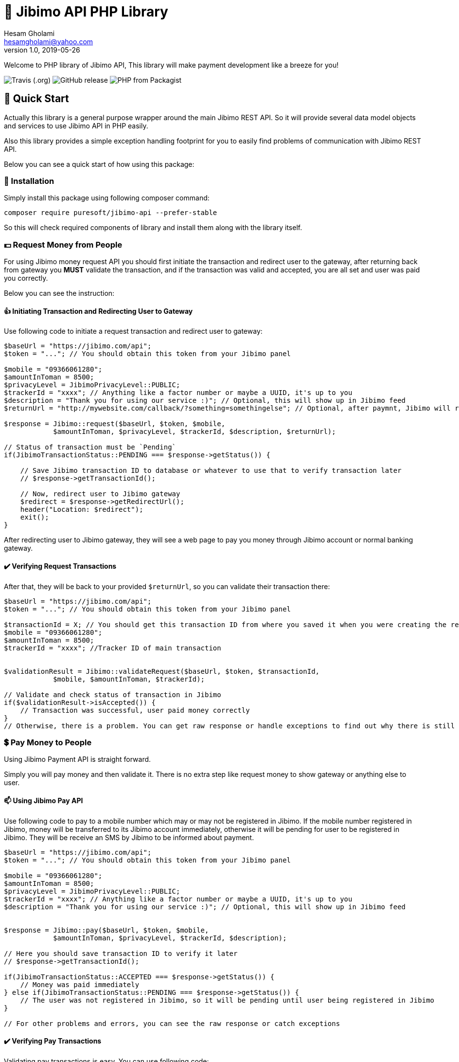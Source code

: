 = 🏢 Jibimo API PHP Library
Hesam Gholami <hesamgholami@yahoo.com>
v1.0, 2019-05-26

++++
<link rel="stylesheet"  href="http://cdnjs.cloudflare.com/ajax/libs/font-awesome/3.1.0/css/font-awesome.min.css">
++++
:icons: font
:experimental: true

Welcome to PHP library of Jibimo API, This library will make payment development like a breeze for you!

image:https://img.shields.io/travis/j-tag/jibimo-api-php-lib.svg[Travis (.org)]
image:https://img.shields.io/github/release/j-tag/jibimo-api-php-lib.svg[GitHub release]
image:https://img.shields.io/packagist/php-v/puresoft/jibimo-api.svg[PHP from Packagist]

== 🎁 Quick Start

Actually this library is a general purpose wrapper around the main Jibimo REST API. So it will provide several data model objects and services to use Jibimo API in PHP easily.

Also this library provides a simple exception handling footprint for you to easily find problems of communication with Jibimo REST API.

Below you can see a quick start of how using this package:

=== 🎩 Installation

Simply install this package using following composer command:

[source, bash]
----
composer require puresoft/jibimo-api --prefer-stable
----

So this will check required components of library and install them along with the library itself.

=== 💵 Request Money from People

For using Jibimo money request API you should first initiate the transaction and redirect user to the gateway, after returning back from gateway you *MUST* validate the transaction, and if the transaction was valid and accepted, you are all set and user was paid you correctly.

Below you can see the instruction:

==== 👍 Initiating Transaction and Redirecting User to Gateway

Use following code to initiate a request transaction and redirect user to gateway:

[source, php]
----
$baseUrl = "https://jibimo.com/api";
$token = "..."; // You should obtain this token from your Jibimo panel

$mobile = "09366061280";
$amountInToman = 8500;
$privacyLevel = JibimoPrivacyLevel::PUBLIC;
$trackerId = "xxxx"; // Anything like a factor number or maybe a UUID, it's up to you
$description = "Thank you for using our service :)"; // Optional, this will show up in Jibimo feed
$returnUrl = "http://mywebsite.com/callback/?something=somethingelse"; // Optional, after paymnt, Jibimo will redirect user to this URL. If you omit it, Jibimo will redirect user to your company homepage

$response = Jibimo::request($baseUrl, $token, $mobile,
            $amountInToman, $privacyLevel, $trackerId, $description, $returnUrl);

// Status of transaction must be `Pending`
if(JibimoTransactionStatus::PENDING === $response->getStatus()) {

    // Save Jibimo transaction ID to database or whatever to use that to verify transaction later
    // $response->getTransactionId();

    // Now, redirect user to Jibimo gateway
    $redirect = $response->getRedirectUrl();
    header("Location: $redirect");
    exit();
}
----

After redirecting user to Jibimo gateway, they will see a web page to pay you money through Jibimo account or normal banking gateway.

==== ✔️ Verifying Request Transactions

After that, they will be back to your provided `$returnUrl`, so you can validate their transaction there:

[source, php]
----
$baseUrl = "https://jibimo.com/api";
$token = "..."; // You should obtain this token from your Jibimo panel

$transactionId = X; // You should get this transaction ID from where you saved it when you were creating the request in the previous step
$mobile = "09366061280";
$amountInToman = 8500;
$trackerId = "xxxx"; //Tracker ID of main transaction


$validationResult = Jibimo::validateRequest($baseUrl, $token, $transactionId,
            $mobile, $amountInToman, $trackerId);

// Validate and check status of transaction in Jibimo
if($validationResult->isAccepted()) {
    // Transaction was successful, user paid money correctly
}
// Otherwise, there is a problem. You can get raw response or handle exceptions to find out why there is still problem
----

=== 💲 Pay Money to People

Using Jibimo Payment API is straight forward.

Simply you will pay money and then validate it. There is no extra step like request money to show gateway or anything else to user.

==== 📫 Using Jibimo Pay API

Use following code to pay to a mobile number which may or may not be registered in Jibimo. If the mobile number registered in Jibimo, money will be transferred to its Jibimo account immediately, otherwise it will be pending for user to be registered in Jibimo. They will be receive an SMS by Jibimo to be informed about payment.

[source, php]
----
$baseUrl = "https://jibimo.com/api";
$token = "..."; // You should obtain this token from your Jibimo panel

$mobile = "09366061280";
$amountInToman = 8500;
$privacyLevel = JibimoPrivacyLevel::PUBLIC;
$trackerId = "xxxx"; // Anything like a factor number or maybe a UUID, it's up to you
$description = "Thank you for using our service :)"; // Optional, this will show up in Jibimo feed


$response = Jibimo::pay($baseUrl, $token, $mobile,
            $amountInToman, $privacyLevel, $trackerId, $description);

// Here you should save transaction ID to verify it later
// $response->getTransactionId();

if(JibimoTransactionStatus::ACCEPTED === $response->getStatus()) {
    // Money was paid immediately
} else if(JibimoTransactionStatus::PENDING === $response->getStatus()) {
    // The user was not registered in Jibimo, so it will be pending until user being registered in Jibimo
}

// For other problems and errors, you can see the raw response or catch exceptions
----

==== ✔️ Verifying Pay Transactions

Validating pay transactions is easy. You can use following code:

[source, php]
----
$baseUrl = "https://jibimo.com/api";
$token = "..."; // You should obtain this token from your Jibimo panel

$transactionId = X; // You should get this transaction ID from where you saved it when you were creating the request in the previous step
$mobile = "09366061280";
$amountInToman = 8500;
$trackerId = "xxxx"; // Tracker ID of main transaction


$validationResult = Jibimo::validatePay($baseUrl, $token, $transactionId,
            $mobile, $amountInToman, $trackerId);

// Validate and check status of transaction in Jibimo
if($validationResult->isAccepted()) {
    // Transaction was successful, user received money
}
// Otherwise, there is a problem. You can get raw response or handle exceptions to find out why there is still problem
----


=== 🚄 Extended Pay AKA Direct Pay API

Using Jibimo _Extended Payment_ API, you can pay directly to bank account of people using the combination of their mobile number and IBAN (Sheba) number.

The difference between this method and the normal payment is in IBAN (Sheba) number and also in extended payment, money will be directly transferred to the original bank account of user whereas in normal payment it would transfer to the Jibimo account of user. So if the user is not registered in Jibimo, it will get money anyway without even contacting with any of Jibimo services.

==== 🌈 Using Jibimo Extended Pay API

Use following code to pay to combination of a mobile number and IBAN (Sheba) number which may or may not be registered in Jibimo. In this method, money will be transferred directly to the original bank account of user using _Paya_.

[source, php]
----
$baseUrl = "https://jibimo.com/api";
$token = "..."; // You should obtain this token from your Jibimo panel

$mobile = "09366061280";
$amountInToman = 8500;
$iban = "IR140570028870010133089001"; // This is my real IBAN(Sheba), so keep your head up to not pay to it mistakenly, I will not return back your money to you ! :D
$privacyLevel = JibimoPrivacyLevel::PUBLIC;
$trackerId = "xxxx"; // Anything like a factor number or maybe a UUID, it's up to you
$description = "Thank you for using our service :)"; // Optional, this will show up in Jibimo feed
$name = "حسام"; // Optional, The first name of IBAN(Sheba) owner
$family = "غلامی"; // Optional, The last name of IBAN(Sheba) owner

$response = Jibimo::extendedPay($baseUrl, $token, $mobile,
            $amountInToman, $privacyLevel, $iban, $trackerId,
            $description, $name, $family);

// Here you should save transaction ID to verify it later
// $response->getTransactionId();

if(JibimoTransactionStatus::ACCEPTED === $response->getStatus()) {
    // Money was paid successfully
}

// For other problems and errors, you can see the raw response or catch exceptions
----

==== ✔️ Verifying Extended Pay Transactions

Validating extended pay transactions is easy. You can use following code:

[source, php]
----
$baseUrl = "https://jibimo.com/api";
$token = "..."; // You should obtain this token from your Jibimo panel

$transactionId = X; // You should get this transaction ID from where you saved it when you were creating the request in the previous step
$mobile = "09366061280";
$amountInToman = 8500;
$trackerId = "xxxx"; // Tracker ID of main transaction


$validationResult = Jibimo::validateExtendedPay($baseUrl, $token, $transactionId,
            $mobile, $amountInToman, $trackerId);

// Validate and check status of transaction in Jibimo
if($validationResult->isAccepted()) {
    // Transaction was successful, user received money
}
// Otherwise, there is a problem. You can get raw response or handle exceptions to find out why there is still problem
----

That was it!, hope this quick start will help you up and running quickly.

Please feel free to post an issue if you found any problems in this package.

== 📃 Jibimo API Specifications

To better understanding Jibimo API specifications you can see it's API documentation available at https://jibimo.com/api/documentaion . But here you can find a simple cheat sheet to use.

=== 🎭 Privacy Levels

Jibimo has 3 privacy levels to show transactions to users.

==== 😃 Personal

It means the transaction is only visible between two parties that are involved in it, meaning payer and payee. So only these two people can see this transaction.

==== 👪 Friend

It means the transaction is only visible between two parties that are involved in it *AND* their friends, meaning payer and payee and Jibimo friends of payer and Jibimo friends of payee.

NOTE: In this privacy level, the amount of transaction is not visible for people other than payer and payee.

==== 🏦 Public

Means anyone who is registered in Jibimo can see this transaction. So it can be a good point for promoting your products in a social media like, type of feed.

NOTE: In this privacy level, the amount of transaction is not visible for people other than payer and payee.

=== 🚦 Transaction Statuses

In Jibimo API, transactions have three different statuses.

==== ⛔️ Rejected

Means one of parties were reject to accept the transaction or there is a problem with the transaction.

For example in request money API, if user clicks the cancel button, the transaction status will be set to `Rejected`. Or if you pay to an invalid IBAN(Sheba) number, the transaction status will be `Rejected` after failure response from bank to Jibimo.

==== 🕞 Pending

This status means the transaction is pending for something else to happen.

For example if you pay to a user who is not registered in Jibimo using normal pay API, the transaction will be pending until the user comes in Jibimo.

==== ✅ Accepted

This status means that transaction was successful and everything went cool.


=== 📱 Mobile Number Format

This package will try to normalize your mobile numbers to match it with Jibimo API requirement.

In Jibimo API, mobile number must be in following format:

`+989366061280`

But in this package you can use following formats as well:

`9366061280`
`09366061280`
`989366061280`
`+989366061280`

All of above formats are supported.


=== 📊 IBAN (Sheba) Format

like mobile number, this package will try to normalize your IBAN(Sheba) numbers too.

In Jibimo API, IBAN(Sheba) number must be in following format:

`140570028870010133089001`

But in this package you can use both formats with or without leading `IR`:

`140570028870010133089001`
`IR140570028870010133089001`

All of above formats are supported.

== 💝 Contributing

If you enjoyed this project, please consider contributing to it and make it better.

And please don’t forget to give a star to this project.

Thank you and happy coding!
